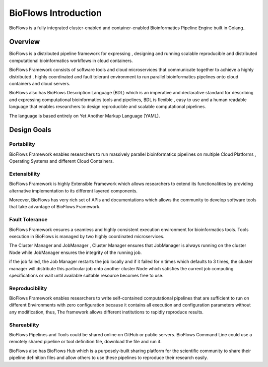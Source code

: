 BioFlows Introduction
#####################

.. image:: ../_static/images/logo.gif

BioFlows is a fully integrated cluster-enabled and container-enabled Bioinformatics Pipeline
Engine built in Golang..

Overview
========

BioFlows is a distributed pipeline framework for expressing , designing and running scalable reproducible and distributed computational bioinformatics workflows in cloud containers.

BioFlows Framework consists of software tools and cloud microservices that communicate together to achieve a highly distributed , highly coordinated and fault tolerant environment to run parallel bioinformatics pipelines onto cloud containers and cloud servers.

BioFlows also has BioFlows Description Language (BDL) which is an imperative and declarative standard for describing and expressing computational bioinformatics tools and pipelines, BDL is flexible , easy to use and a human readable language that enables researchers to design reproducible and scalable computational pipelines.

The language is based entirely on Yet Another Markup Language (YAML).

Design Goals
============

Portability
^^^^^^^^^^^
BioFlows Framework enables researchers to run massively parallel bioinformatics pipelines on multiple Cloud Platforms , Operating Systems and different Cloud Containers.

Extensibility
^^^^^^^^^^^^^

BioFlows Framework is highly Extensible Framework which allows researchers to extend its functionalities by providing alternative implementation to its different layered components.

Moreover, BioFlows has very rich set of APIs and documentations which allows the community to develop software tools that take advantage of BioFlows Framework.

Fault Tolerance
^^^^^^^^^^^^^^^

BioFlows Framework ensures a seamless and highly consistent execution environment for bioinformatics tools. Tools execution in BioFlows is managed by two highly coordinated microservices.

The Cluster Manager and JobManager , Cluster Manager ensures that JobManager is always running on the cluster Node while JobManager ensures the integrity of the running job.

if the job failed, the Job Manager restarts the job locally and if it failed for n times which defaults to 3 times, the cluster manager will distribute this particular job onto another cluster Node which satisfies the current job computing specifications or wait until available suitable resource becomes free to use.

Reproducibility
^^^^^^^^^^^^^^^

BioFlows Framework enables researchers to write self-contained computational pipelines that are sufficient to run on different Environments with zero configuration because it contains all execution and configuration parameters without any modification, thus, The framework allows different institutions to rapidly reproduce results.

Shareability
^^^^^^^^^^^^

BioFlows Pipelines and Tools could be shared online on GitHub or public servers. BioFlows Command Line could use a remotely shared pipeline or tool definition file, download the file and run it.

BioFlows also has BioFlows Hub which is a purposely-built sharing platform for the scientific community to share their pipeline definition files and allow others to use these pipelines to reproduce their research easily.



